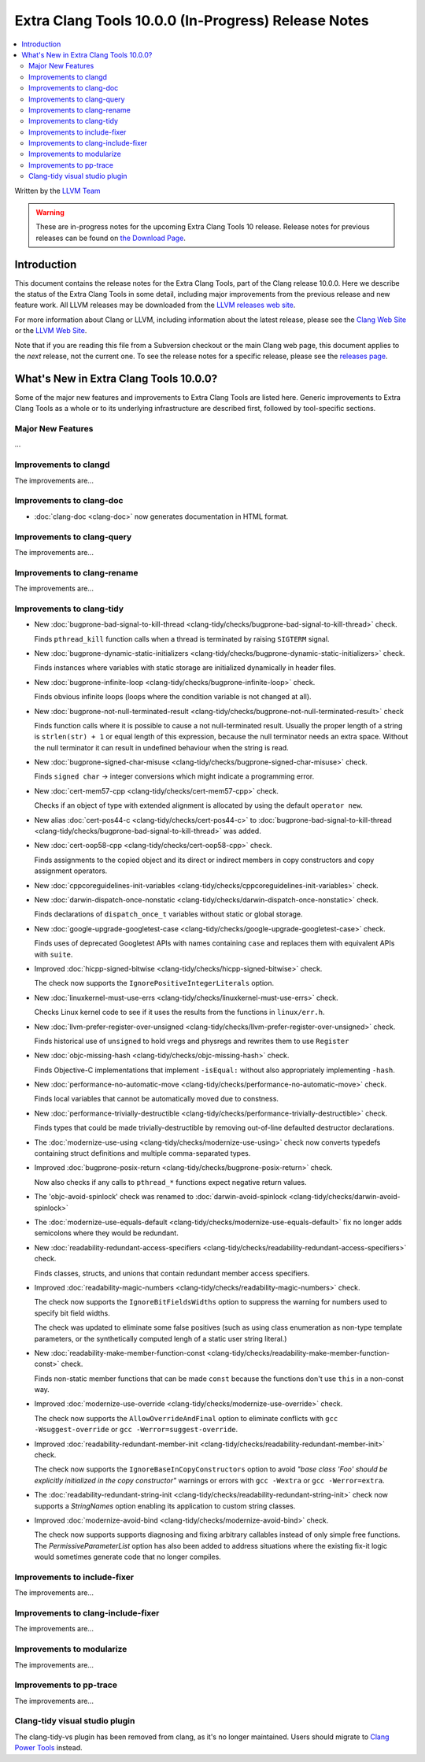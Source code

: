 ====================================================
Extra Clang Tools 10.0.0 (In-Progress) Release Notes
====================================================

.. contents::
   :local:
   :depth: 3

Written by the `LLVM Team <https://llvm.org/>`_

.. warning::

   These are in-progress notes for the upcoming Extra Clang Tools 10 release.
   Release notes for previous releases can be found on
   `the Download Page <https://releases.llvm.org/download.html>`_.

Introduction
============

This document contains the release notes for the Extra Clang Tools, part of the
Clang release 10.0.0. Here we describe the status of the Extra Clang Tools in
some detail, including major improvements from the previous release and new
feature work. All LLVM releases may be downloaded from the `LLVM releases web
site <https://llvm.org/releases/>`_.

For more information about Clang or LLVM, including information about
the latest release, please see the `Clang Web Site <https://clang.llvm.org>`_ or
the `LLVM Web Site <https://llvm.org>`_.

Note that if you are reading this file from a Subversion checkout or the
main Clang web page, this document applies to the *next* release, not
the current one. To see the release notes for a specific release, please
see the `releases page <https://llvm.org/releases/>`_.

What's New in Extra Clang Tools 10.0.0?
=======================================

Some of the major new features and improvements to Extra Clang Tools are listed
here. Generic improvements to Extra Clang Tools as a whole or to its underlying
infrastructure are described first, followed by tool-specific sections.

Major New Features
------------------

...

Improvements to clangd
----------------------

The improvements are...

Improvements to clang-doc
-------------------------

- :doc:`clang-doc <clang-doc>` now generates documentation in HTML format.

Improvements to clang-query
---------------------------

The improvements are...

Improvements to clang-rename
----------------------------

The improvements are...

Improvements to clang-tidy
--------------------------

- New :doc:`bugprone-bad-signal-to-kill-thread
  <clang-tidy/checks/bugprone-bad-signal-to-kill-thread>` check.

  Finds ``pthread_kill`` function calls when a thread is terminated by 
  raising ``SIGTERM`` signal.

- New :doc:`bugprone-dynamic-static-initializers
  <clang-tidy/checks/bugprone-dynamic-static-initializers>` check.

  Finds instances where variables with static storage are initialized
  dynamically in header files.

- New :doc:`bugprone-infinite-loop
  <clang-tidy/checks/bugprone-infinite-loop>` check.

  Finds obvious infinite loops (loops where the condition variable is not
  changed at all).

- New :doc:`bugprone-not-null-terminated-result
  <clang-tidy/checks/bugprone-not-null-terminated-result>` check

  Finds function calls where it is possible to cause a not null-terminated
  result. Usually the proper length of a string is ``strlen(str) + 1`` or equal
  length of this expression, because the null terminator needs an extra space.
  Without the null terminator it can result in undefined behaviour when the
  string is read.

- New :doc:`bugprone-signed-char-misuse
  <clang-tidy/checks/bugprone-signed-char-misuse>` check.

  Finds ``signed char`` -> integer conversions which might indicate a programming
  error.

- New :doc:`cert-mem57-cpp
  <clang-tidy/checks/cert-mem57-cpp>` check.

  Checks if an object of type with extended alignment is allocated by using
  the default ``operator new``.

- New alias :doc:`cert-pos44-c
  <clang-tidy/checks/cert-pos44-c>` to
  :doc:`bugprone-bad-signal-to-kill-thread
  <clang-tidy/checks/bugprone-bad-signal-to-kill-thread>` was added.

- New :doc:`cert-oop58-cpp
  <clang-tidy/checks/cert-oop58-cpp>` check.

  Finds assignments to the copied object and its direct or indirect members
  in copy constructors and copy assignment operators.

- New :doc:`cppcoreguidelines-init-variables
  <clang-tidy/checks/cppcoreguidelines-init-variables>` check.

- New :doc:`darwin-dispatch-once-nonstatic
  <clang-tidy/checks/darwin-dispatch-once-nonstatic>` check.

  Finds declarations of ``dispatch_once_t`` variables without static or global
  storage.

- New :doc:`google-upgrade-googletest-case
  <clang-tidy/checks/google-upgrade-googletest-case>` check.

  Finds uses of deprecated Googletest APIs with names containing ``case`` and
  replaces them with equivalent APIs with ``suite``.

- Improved :doc:`hicpp-signed-bitwise
  <clang-tidy/checks/hicpp-signed-bitwise>` check.

  The check now supports the ``IgnorePositiveIntegerLiterals`` option.

- New :doc:`linuxkernel-must-use-errs
  <clang-tidy/checks/linuxkernel-must-use-errs>` check.

  Checks Linux kernel code to see if it uses the results from the functions in
  ``linux/err.h``.

- New :doc:`llvm-prefer-register-over-unsigned
  <clang-tidy/checks/llvm-prefer-register-over-unsigned>` check.

  Finds historical use of ``unsigned`` to hold vregs and physregs and rewrites
  them to use ``Register``

- New :doc:`objc-missing-hash
  <clang-tidy/checks/objc-missing-hash>` check.

  Finds Objective-C implementations that implement ``-isEqual:`` without also
  appropriately implementing ``-hash``.

- New :doc:`performance-no-automatic-move
  <clang-tidy/checks/performance-no-automatic-move>` check.

  Finds local variables that cannot be automatically moved due to constness.

- New :doc:`performance-trivially-destructible
  <clang-tidy/checks/performance-trivially-destructible>` check.

  Finds types that could be made trivially-destructible by removing out-of-line
  defaulted destructor declarations.

- The :doc:`modernize-use-using
  <clang-tidy/checks/modernize-use-using>` check now converts typedefs containing
  struct definitions and multiple comma-separated types.

- Improved :doc:`bugprone-posix-return
  <clang-tidy/checks/bugprone-posix-return>` check.

  Now also checks if any calls to ``pthread_*`` functions expect negative return
  values.

- The 'objc-avoid-spinlock' check was renamed to :doc:`darwin-avoid-spinlock
  <clang-tidy/checks/darwin-avoid-spinlock>`

- The :doc:`modernize-use-equals-default
  <clang-tidy/checks/modernize-use-equals-default>` fix no longer adds
  semicolons where they would be redundant.

- New :doc:`readability-redundant-access-specifiers
  <clang-tidy/checks/readability-redundant-access-specifiers>` check.

  Finds classes, structs, and unions that contain redundant member
  access specifiers.

- Improved :doc:`readability-magic-numbers
  <clang-tidy/checks/readability-magic-numbers>` check.

  The check now supports the ``IgnoreBitFieldsWidths`` option to suppress
  the warning for numbers used to specify bit field widths.

  The check was updated to eliminate some false positives (such as using
  class enumeration as non-type template parameters, or the synthetically
  computed lengh of a static user string literal.)

- New :doc:`readability-make-member-function-const
  <clang-tidy/checks/readability-make-member-function-const>` check.

  Finds non-static member functions that can be made ``const``
  because the functions don't use ``this`` in a non-const way.

- Improved :doc:`modernize-use-override
  <clang-tidy/checks/modernize-use-override>` check.

  The check now supports the ``AllowOverrideAndFinal`` option to eliminate
  conflicts with ``gcc -Wsuggest-override`` or ``gcc -Werror=suggest-override``.

- Improved :doc:`readability-redundant-member-init
  <clang-tidy/checks/readability-redundant-member-init>` check.

  The check  now supports the ``IgnoreBaseInCopyConstructors`` option to avoid
  `"base class 'Foo' should be explicitly initialized in the copy constructor"`
  warnings or errors with ``gcc -Wextra`` or ``gcc -Werror=extra``.

- The :doc:`readability-redundant-string-init
  <clang-tidy/checks/readability-redundant-string-init>` check now supports a
  `StringNames` option enabling its application to custom string classes.

- Improved :doc:`modernize-avoid-bind
  <clang-tidy/checks/modernize-avoid-bind>` check.

  The check now supports supports diagnosing and fixing arbitrary callables instead of
  only simple free functions. The `PermissiveParameterList` option has also been
  added to address situations where the existing fix-it logic would sometimes generate
  code that no longer compiles.

Improvements to include-fixer
-----------------------------

The improvements are...

Improvements to clang-include-fixer
-----------------------------------

The improvements are...

Improvements to modularize
--------------------------

The improvements are...

Improvements to pp-trace
------------------------

The improvements are...

Clang-tidy visual studio plugin
-------------------------------

The clang-tidy-vs plugin has been removed from clang, as
it's no longer maintained. Users should migrate to
`Clang Power Tools <https://marketplace.visualstudio.com/items?itemName=caphyon.ClangPowerTools>`_
instead.
